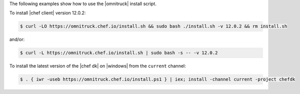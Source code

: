 .. The contents of this file may be included in multiple topics (using the includes directive).
.. The contents of this file should be modified in a way that preserves its ability to appear in multiple topics. 

The following examples show how to use the |omnitruck| install script. 

To install |chef client| version 12.0.2:

.. code-block:: bash

   $ curl -LO https://omnitruck.chef.io/install.sh && sudo bash ./install.sh -v 12.0.2 && rm install.sh

and/or:

.. code-block:: bash

   $ curl -L https://omnitruck.chef.io/install.sh | sudo bash -s -- -v 12.0.2

To install the latest version of the |chef dk| on |windows| from the ``current`` channel:

.. code-block:: bash

   $ . { iwr -useb https://omnitruck.chef.io/install.ps1 } | iex; install -channel current -project chefdk
